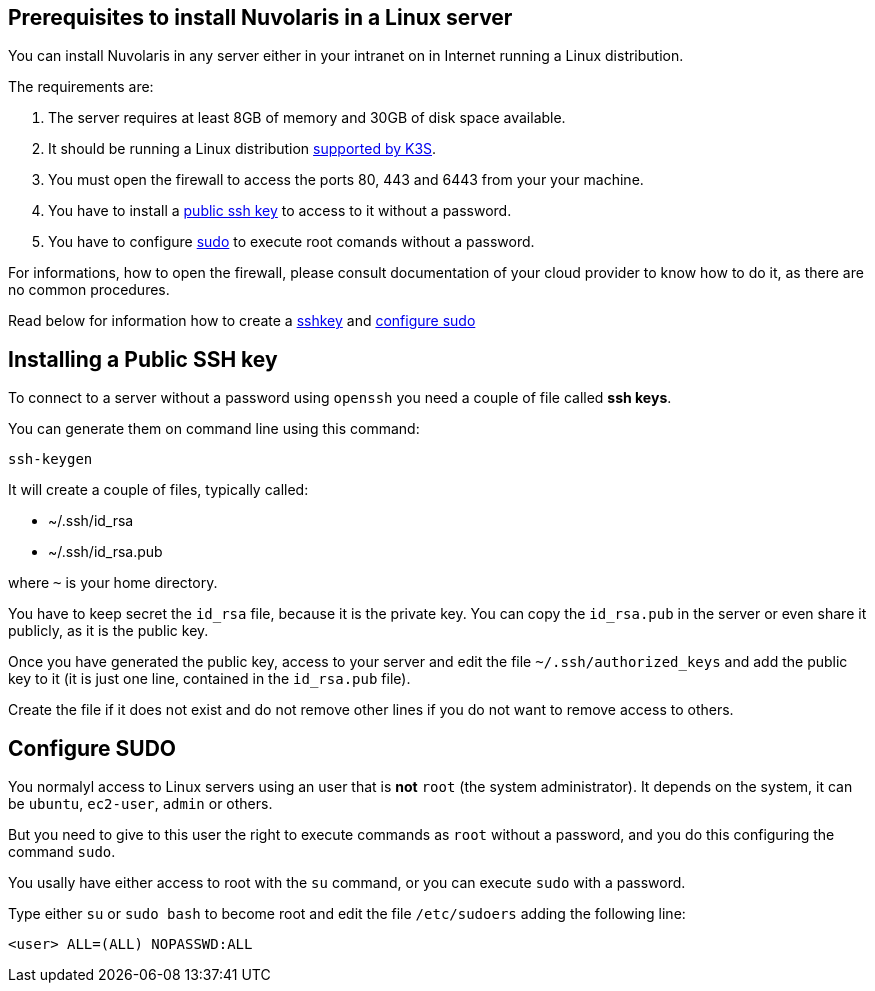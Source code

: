 == Prerequisites to install Nuvolaris in a Linux server

You can install Nuvolaris in any server either in your intranet on in Internet running a Linux distribution.


The requirements are:

. The server requires at least 8GB of memory and 30GB of disk space available.
. It should be running a Linux distribution https://docs.k3s.io/installation/requirements[supported by K3S].
. You must open the firewall to access the ports 80, 443 and 6443 from your your machine. 
. You have to install a <<sshkey, public ssh key>> to access to it without a password.
. You have to configure <<sudo, sudo>> to execute root comands without a password.

For informations, how to open the firewall, please consult documentation of your cloud provider to know how to do it, as there are no common procedures.

Read below for information how to create a <<sshkey, sshkey>> and <<sudo, configure sudo>>

[#sshkey]
== Installing a Public SSH key

To connect to a server without a password using `openssh` you need a couple of file called **ssh keys**.

You can generate them on command line using this command:

----
ssh-keygen
----

It will create a couple of files, typically called:

* ~/.ssh/id_rsa
* ~/.ssh/id_rsa.pub

where `~` is your home directory.

You have to keep secret the `id_rsa` file, because it is the private key. You can copy the `id_rsa.pub` in the server or even share it publicly, as it is the public key.

Once you have generated the public key, access to your server and edit the file `~/.ssh/authorized_keys` and add the public key to it (it is just one line, contained in the `id_rsa.pub` file).  

Create the file if it does not exist and do not remove 
other lines if you do not want to remove access to others.

[#sudo]
== Configure SUDO

You normalyl access to Linux servers using an user that is *not* `root` (the system administrator). It depends on the  system, it can be `ubuntu`, `ec2-user`, `admin` or others.

But you need to give to this user the right to execute commands as `root` without a password, and you do this configuring the command `sudo`.

You usally have either access to root with the `su` command, or you can execute `sudo` with a password.

Type either `su` or `sudo bash` to become root and edit the file `/etc/sudoers` adding the following line:

----
<user> ALL=(ALL) NOPASSWD:ALL
----
 